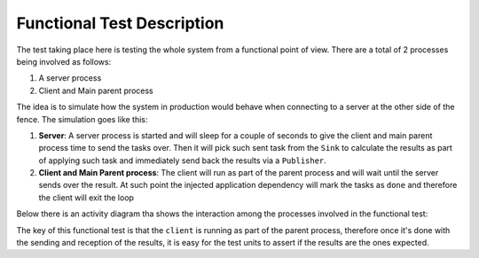 =============================
Functional Test Description
=============================

The test taking place here is testing the whole system from a functional point of view. There are a total of 2 processes
being involved as follows:

1.  A server process
2.  Client and Main parent process

The idea is to simulate how the system in production would behave when connecting to a server at the other side of
the fence. The simulation goes like this:

1.  **Server**: A server process is started and will sleep for a couple of seconds to give the client and main parent
    process time to send the tasks over. Then it will pick such sent task from the ``Sink`` to calculate the results
    as part of applying such task and immediately send back the results via a ``Publisher``.

2.  **Client and Main Parent process**: The client will run as part of the parent process and will wait until the server
    sends over the result. At such point the injected application dependency will mark the tasks as ``done`` and
    therefore the client will exit the loop

Below there is an activity diagram tha shows the interaction among the processes involved in the functional
test:

.. image:: ../../docs/images/pyzero-dtq-client-functional-testing.png
    :alt: Activity diagram that shows how functional tests is executed
    :target: #

The key of this functional test is that the ``client`` is running as part of the parent process, therefore once it's
done with the sending and reception of the results, it is easy for the test units to assert if the results are the ones
expected.